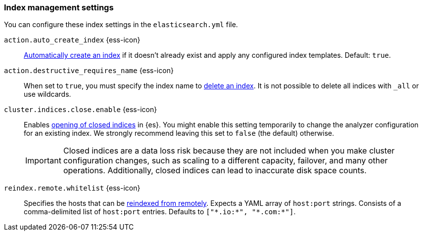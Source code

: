 [[index-management-settings]]
=== Index management settings

You can configure these index settings in the `elasticsearch.yml` file.

[[auto-create-index]]
// tag::auto-create-index-tag[]
`action.auto_create_index` {ess-icon}::
<<index-creation,Automatically create an index>> if it doesn't already exist and apply any configured index templates. Default: `true`.
// end::auto-create-index-tag[]

[[action-destructive-requires-name]]
// tag::action-destructive-requires-name-tag[]
`action.destructive_requires_name` {ess-icon}::
When set to `true`, you must specify the index name to <<indices-delete-index,delete an index>>. It is not possible to delete all indices with `_all` or use wildcards.
// end::action-destructive-requires-name-tag[]

[[cluster-indices-close-enable]]
// tag::cluster-indices-close-enable-tag[]
`cluster.indices.close.enable` {ess-icon}::
Enables <<indices-open-close,opening of closed indices>> in {es}. You might enable this setting temporarily to change the analyzer configuration for an existing index. We strongly recommend leaving this set to `false` (the default) otherwise.
+
IMPORTANT: Closed indices are a data loss risk because they are not included when you make cluster configuration changes, such as scaling to a different capacity, failover, and many other operations. Additionally, closed indices can lead to inaccurate disk space counts.

[[reindex-remote-whitelist]]
// tag::reindex-remote-whitelist[]
`reindex.remote.whitelist` {ess-icon}::
Specifies the hosts that can be <<reindex-from-remote,reindexed from remotely>>. Expects a YAML array of `host:port` strings. Consists of a comma-delimited list of `host:port` entries. Defaults to `["\*.io:*", "\*.com:*"]`.
// end::reindex-remote-whitelist[]
